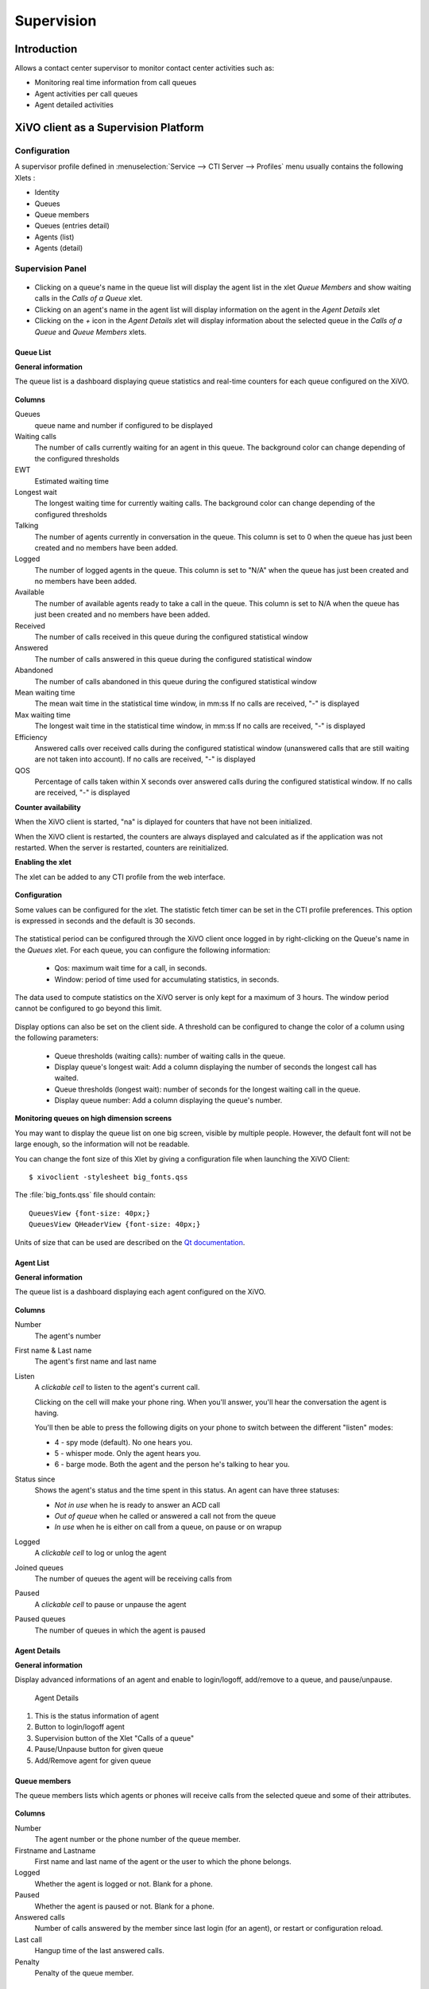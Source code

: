 ***********
Supervision
***********

Introduction
============

Allows a contact center supervisor to monitor contact center activities such as:

* Monitoring real time information from call queues
* Agent activities per call queues
* Agent detailed activities


XiVO client as a Supervision Platform
=====================================

Configuration
-------------

A supervisor profile defined in :menuselection:`Service --> CTI Server -->
Profiles` menu usually contains the following Xlets :

* Identity
* Queues
* Queue members
* Queues (entries detail)
* Agents (list)
* Agents (detail)


Supervision Panel
-----------------

.. figure:: images/cc_supervision.png
   :scale: 90%

* Clicking on a queue's name in the queue list will display the agent list in the xlet `Queue Members` and show waiting calls in the `Calls of a Queue` xlet.

* Clicking on an agent's name in the agent list will display information on the agent in the `Agent Details` xlet

* Clicking on the `+` icon in the `Agent Details` xlet will display information about the selected queue in the `Calls of a Queue` and `Queue Members` xlets.


Queue List
^^^^^^^^^^
**General information**

The queue list is a dashboard displaying queue statistics and real-time counters for each queue configured on the XiVO.

.. figure:: images/queue_list.png
   :scale: 90%


**Columns**

Queues
   queue name and number if configured to be displayed

Waiting calls
   The number of calls currently waiting for an agent in this queue. The background color
   can change depending of the configured thresholds

EWT
   Estimated waiting time

Longest wait
   The longest waiting time for currently waiting calls. The background color can change
   depending of the configured thresholds

Talking
   The number of agents currently in conversation in the queue.
   This column is set to 0 when the queue has just been created and no members have been added.

Logged
   The number of logged agents in the queue.
   This column is set to "N/A" when the queue has just been created and no members have been added.

Available
   The number of available agents ready to take a call in the queue.
   This column is set to N/A when the queue has just been created and no members have been added.

Received
   The number of calls received in this queue during the configured statistical window

Answered
   The number of calls answered in this queue during the configured statistical window

Abandoned
   The number of calls abandoned in this queue during the configured statistical window

Mean waiting time
   The mean wait time in the statistical time window, in mm:ss
   If no calls are received, "-" is displayed

Max waiting time
   The longest wait time in the statistical time window, in mm:ss
   If no calls are received, "-" is displayed

Efficiency
   Answered calls over received calls during the configured statistical window
   (unanswered calls that are still waiting are not taken into account).
   If no calls are received, "-" is displayed

QOS
   Percentage of calls taken within X seconds over answered calls during the configured statistical window.
   If no calls are received, "-" is displayed


**Counter availability**

When the XiVO client is started, "na" is diplayed for counters that have not been initialized.

When the XiVO client is restarted, the counters are always displayed and calculated as if
the application was not restarted. When the server is restarted, counters are reinitialized.

**Enabling the xlet**

The xlet can be added to any CTI profile from the web interface.

.. figure:: images/queue_list_enable.png
   :scale: 70%

**Configuration**

Some values can be configured for the xlet. The statistic fetch timer can be set in the CTI profile preferences.
This option is expressed in seconds and the default is 30 seconds.

.. figure:: images/queue_list_fetch_time.png
   :scale: 70%


The statistical period can be configured through the XiVO client once logged in by right-clicking on the Queue's name in the `Queues` xlet.
For each queue, you can configure the following information:

 * Qos:  maximum wait time for a call, in seconds.
 * Window: period of time used for accumulating statistics, in seconds.

The data used to compute statistics on the XiVO server is only kept for a maximum of 3 hours.
The window period cannot be configured to go beyond this limit.

.. figure:: images/queue_list_fetch_param.png
   :scale: 90%

Display options can also be set on the client side. A threshold can be configured to change the color of a column using the following parameters:

 * Queue thresholds (waiting calls): number of waiting calls in the queue.
 * Display queue's longest wait: Add a column displaying the number of seconds the longest call has waited.
 * Queue thresholds (longest wait): number of seconds for the longest waiting call in the queue.
 * Display queue number: Add a column displaying the queue's number.

.. figure:: images/queue_list_config.png
   :scale: 90%

**Monitoring queues on high dimension screens**

You may want to display the queue list on one big screen, visible by multiple
people. However, the default font will not be large enough, so the information
will not be readable.

You can change the font size of this Xlet by giving a configuration file when
launching the XiVO Client::

   $ xivoclient -stylesheet big_fonts.qss

The :file:`big_fonts.qss` file should contain::

   QueuesView {font-size: 40px;}
   QueuesView QHeaderView {font-size: 40px;}

Units of size that can be used are described on the `Qt documentation`_.

.. _Qt documentation: http://doc.qt.nokia.com/latest/stylesheet-reference.html#length.


Agent List
^^^^^^^^^^

**General information**

The queue list is a dashboard displaying each agent configured on the XiVO.

.. figure:: images/agent_list.png
   :scale: 80%

**Columns**

Number
   The agent's number

First name & Last name
   The agent's first name and last name

Listen
   A *clickable cell* to listen to the agent's current call.

   Clicking on the cell will make your phone ring. When you'll answer, you'll hear
   the conversation the agent is having.

   You'll then be able to press the following digits on your phone to switch between
   the different "listen" modes:

   * 4 - spy mode (default). No one hears you.
   * 5 - whisper mode. Only the agent hears you.
   * 6 - barge mode. Both the agent and the person he's talking to hear you.

Status since
   Shows the agent's status and the time spent in this status. An agent can have three statuses:

   * *Not in use* when he is ready to answer an ACD call
   * *Out of queue* when he called or answered a call not from the queue
   * *In use* when he is either on call from a queue, on pause or on wrapup

Logged
   A *clickable cell* to log or unlog the agent

Joined queues
   The number of queues the agent will be receiving calls from

Paused
   A *clickable cell* to pause or unpause the agent

Paused queues
   The number of queues in which the agent is paused


Agent Details
^^^^^^^^^^^^^

**General information**

Display advanced informations of an agent and enable to login/logoff, add/remove to a queue, and pause/unpause.

.. figure:: images/agent_details.png

   Agent Details

1. This is the status information of agent
2. Button to login/logoff agent
3. Supervision button of the Xlet "Calls of a queue"
4. Pause/Unpause button for given queue
5. Add/Remove agent for given queue


Queue members
^^^^^^^^^^^^^

The queue members lists which agents or phones will receive calls from the
selected queue and some of their attributes.

.. figure:: images/queue_members.png

**Columns**

Number
    The agent number or the phone number of the queue member.

Firstname and Lastname
    First name and last name of the agent or the user to which the phone belongs.

Logged
    Whether the agent is logged or not. Blank for a phone.

Paused
    Whether the agent is paused or not. Blank for a phone.

Answered calls
    Number of calls answered by the member since last login (for an agent), or restart
    or configuration reload.

Last call
    Hangup time of the last answered calls.

Penalty
    Penalty of the queue member.


Link XiVO Client presence to agent presence
===========================================

You can configure XiVO to have the following scenario:

* The agent person leaves temporarily his office (lunch, break, ...)
* He sets his presence in the XiVO Client to the according state
* The agent will be automatically set in pause and his phone will not ring from
  queues
* He comes back to his office and set his presence to 'Available'
* The pause will be automatically cancelled

You can :ref:`configure the presence states <presence-actions>` of CTI profiles
and attach ``Actions`` to them, such as `Set in pause` or `Enable DND`.

You can then attach an action `Set in pause` for multiple presence states and
attach an action `Cancel the pause` for the presence state `Available`.

For now, the actions attached to the mandatory presence `Disconnected` will not
be taken into account.
